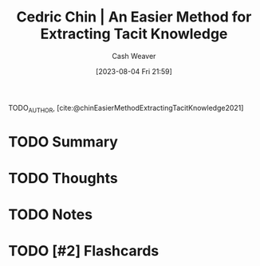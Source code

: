 :PROPERTIES:
:ROAM_REFS: [cite:@chinEasierMethodExtractingTacitKnowledge2021]
:ID:       112cd568-012c-4eea-b902-53f44907b098
:LAST_MODIFIED: [2023-09-05 Tue 20:16]
:END:
#+title: Cedric Chin | An Easier Method for Extracting Tacit Knowledge
#+hugo_custom_front_matter: :slug "112cd568-012c-4eea-b902-53f44907b098"
#+author: Cash Weaver
#+date: [2023-08-04 Fri 21:59]
#+filetags: :hastodo:reference:

TODO_AUTHOR, [cite:@chinEasierMethodExtractingTacitKnowledge2021]

* TODO Summary
* TODO Thoughts
* TODO Notes
* TODO [#2] Flashcards
#+print_bibliography: